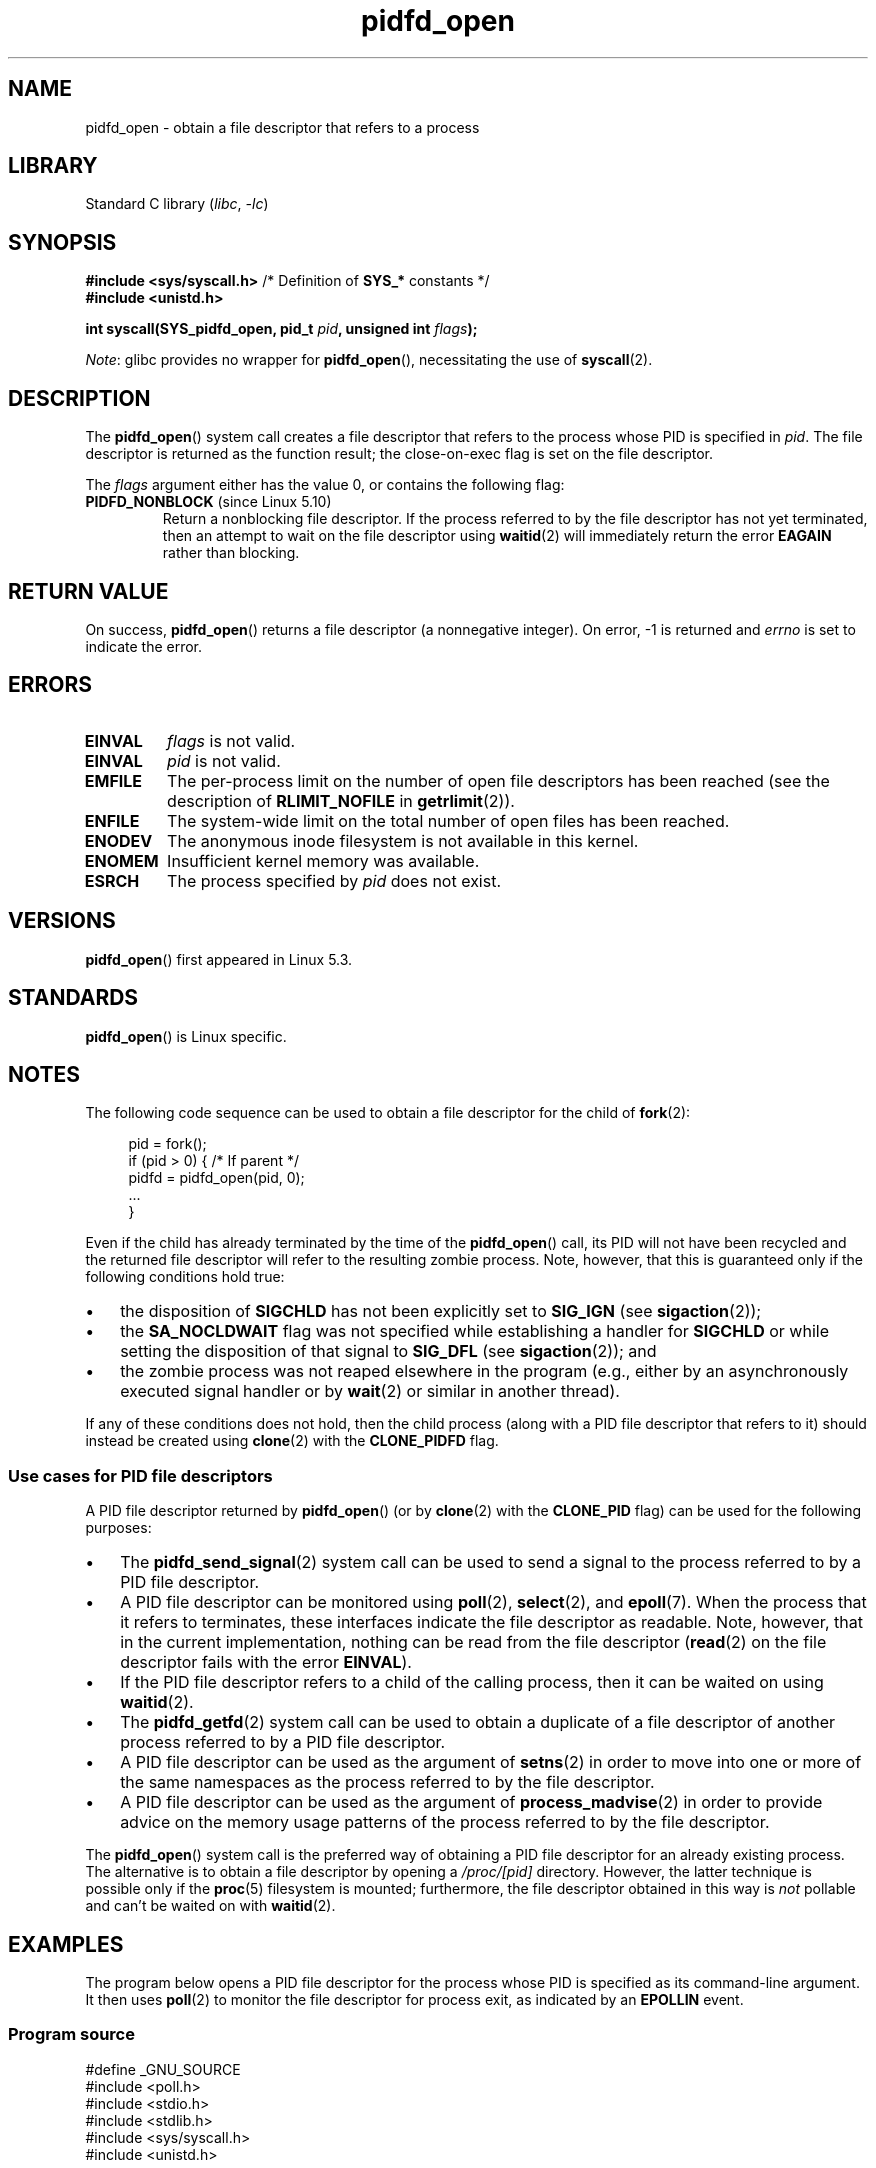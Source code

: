 .\" Copyright (c) 2019 by Michael Kerrisk <mtk.manpages@gmail.com>
.\"
.\" SPDX-License-Identifier: Linux-man-pages-copyleft
.\"
.TH pidfd_open 2 2023-02-05 "Linux man-pages 6.03"
.SH NAME
pidfd_open \- obtain a file descriptor that refers to a process
.SH LIBRARY
Standard C library
.RI ( libc ", " \-lc )
.SH SYNOPSIS
.nf
.BR "#include <sys/syscall.h>" "      /* Definition of " SYS_* " constants */"
.B #include <unistd.h>
.PP
.BI "int syscall(SYS_pidfd_open, pid_t " pid ", unsigned int " flags );
.fi
.PP
.IR Note :
glibc provides no wrapper for
.BR pidfd_open (),
necessitating the use of
.BR syscall (2).
.SH DESCRIPTION
The
.BR pidfd_open ()
system call creates a file descriptor that refers to
the process whose PID is specified in
.IR pid .
The file descriptor is returned as the function result;
the close-on-exec flag is set on the file descriptor.
.PP
The
.I flags
argument either has the value 0, or contains the following flag:
.TP
.BR PIDFD_NONBLOCK " (since Linux 5.10)"
.\" commit 4da9af0014b51c8b015ed8c622440ef28912efe6
Return a nonblocking file descriptor.
If the process referred to by the file descriptor has not yet terminated,
then an attempt to wait on the file descriptor using
.BR waitid (2)
will immediately return the error
.B EAGAIN
rather than blocking.
.SH RETURN VALUE
On success,
.BR pidfd_open ()
returns a file descriptor (a nonnegative integer).
On error, \-1 is returned and
.I errno
is set to indicate the error.
.SH ERRORS
.TP
.B EINVAL
.I flags
is not valid.
.TP
.B EINVAL
.I pid
is not valid.
.TP
.B EMFILE
The per-process limit on the number of open file descriptors has been reached
(see the description of
.B RLIMIT_NOFILE
in
.BR getrlimit (2)).
.TP
.B ENFILE
The system-wide limit on the total number of open files has been reached.
.TP
.B ENODEV
The anonymous inode filesystem is not available in this kernel.
.TP
.B ENOMEM
Insufficient kernel memory was available.
.TP
.B ESRCH
The process specified by
.I pid
does not exist.
.SH VERSIONS
.BR pidfd_open ()
first appeared in Linux 5.3.
.SH STANDARDS
.BR pidfd_open ()
is Linux specific.
.SH NOTES
The following code sequence can be used to obtain a file descriptor
for the child of
.BR fork (2):
.PP
.in +4n
.EX
pid = fork();
if (pid > 0) {     /* If parent */
    pidfd = pidfd_open(pid, 0);
    ...
}
.EE
.in
.PP
Even if the child has already terminated by the time of the
.BR pidfd_open ()
call, its PID will not have been recycled and the returned
file descriptor will refer to the resulting zombie process.
Note, however, that this is guaranteed only if the following
conditions hold true:
.IP \[bu] 3
the disposition of
.B SIGCHLD
has not been explicitly set to
.B SIG_IGN
(see
.BR sigaction (2));
.IP \[bu]
the
.B SA_NOCLDWAIT
flag was not specified while establishing a handler for
.B SIGCHLD
or while setting the disposition of that signal to
.B SIG_DFL
(see
.BR sigaction (2));
and
.IP \[bu]
the zombie process was not reaped elsewhere in the program
(e.g., either by an asynchronously executed signal handler or by
.BR wait (2)
or similar in another thread).
.PP
If any of these conditions does not hold,
then the child process (along with a PID file descriptor that refers to it)
should instead be created using
.BR clone (2)
with the
.B CLONE_PIDFD
flag.
.\"
.SS Use cases for PID file descriptors
A PID file descriptor returned by
.BR pidfd_open ()
(or by
.BR clone (2)
with the
.B CLONE_PID
flag) can be used for the following purposes:
.IP \[bu] 3
The
.BR pidfd_send_signal (2)
system call can be used to send a signal to the process referred to by
a PID file descriptor.
.IP \[bu]
A PID file descriptor can be monitored using
.BR poll (2),
.BR select (2),
and
.BR epoll (7).
When the process that it refers to terminates,
these interfaces indicate the file descriptor as readable.
Note, however, that in the current implementation,
nothing can be read from the file descriptor
.RB ( read (2)
on the file descriptor fails with the error
.BR EINVAL ).
.IP \[bu]
If the PID file descriptor refers to a child of the calling process,
then it can be waited on using
.BR waitid (2).
.IP \[bu]
The
.BR pidfd_getfd (2)
system call can be used to obtain a duplicate of a file descriptor
of another process referred to by a PID file descriptor.
.IP \[bu]
A PID file descriptor can be used as the argument of
.BR setns (2)
in order to move into one or more of the same namespaces as the process
referred to by the file descriptor.
.IP \[bu]
A PID file descriptor can be used as the argument of
.BR process_madvise (2)
in order to provide advice on the memory usage patterns of the process
referred to by the file descriptor.
.PP
The
.BR pidfd_open ()
system call is the preferred way of obtaining a PID file descriptor
for an already existing process.
The alternative is to obtain a file descriptor by opening a
.I /proc/[pid]
directory.
However, the latter technique is possible only if the
.BR proc (5)
filesystem is mounted;
furthermore, the file descriptor obtained in this way is
.I not
pollable and can't be waited on with
.BR waitid (2).
.SH EXAMPLES
The program below opens a PID file descriptor for the
process whose PID is specified as its command-line argument.
It then uses
.BR poll (2)
to monitor the file descriptor for process exit, as indicated by an
.B EPOLLIN
event.
.\"
.SS Program source
\&
.\" SRC BEGIN (pidfd_open.c)
.EX
#define _GNU_SOURCE
#include <poll.h>
#include <stdio.h>
#include <stdlib.h>
#include <sys/syscall.h>
#include <unistd.h>

static int
pidfd_open(pid_t pid, unsigned int flags)
{
    return syscall(SYS_pidfd_open, pid, flags);
}

int
main(int argc, char *argv[])
{
    int            pidfd, ready;
    struct pollfd  pollfd;

    if (argc != 2) {
        fprintf(stderr, "Usage: %s <pid>\en", argv[0]);
        exit(EXIT_SUCCESS);
    }

    pidfd = pidfd_open(atoi(argv[1]), 0);
    if (pidfd == \-1) {
        perror("pidfd_open");
        exit(EXIT_FAILURE);
    }

    pollfd.fd = pidfd;
    pollfd.events = POLLIN;

    ready = poll(&pollfd, 1, \-1);
    if (ready == \-1) {
        perror("poll");
        exit(EXIT_FAILURE);
    }

    printf("Events (%#x): POLLIN is %sset\en", pollfd.revents,
           (pollfd.revents & POLLIN) ? "" : "not ");

    close(pidfd);
    exit(EXIT_SUCCESS);
}
.EE
.\" SRC END
.SH SEE ALSO
.BR clone (2),
.BR kill (2),
.BR pidfd_getfd (2),
.BR pidfd_send_signal (2),
.BR poll (2),
.BR process_madvise (2),
.BR select (2),
.BR setns (2),
.BR waitid (2),
.BR epoll (7)
